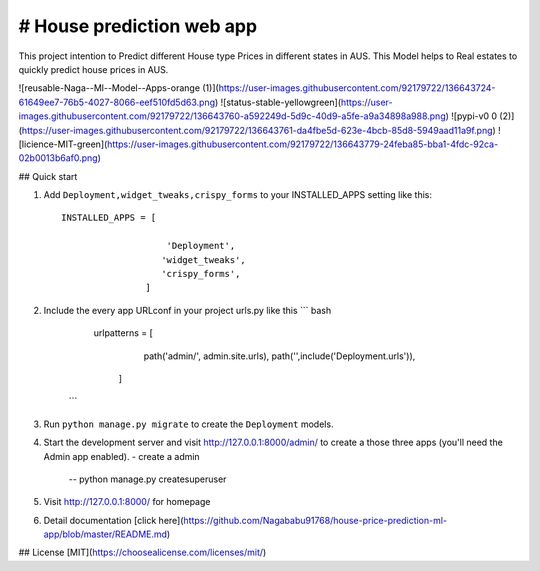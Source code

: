 # House prediction web app
----------------------------

This project intention to Predict different House type Prices in different states in AUS. This Model helps to Real estates to quickly predict house prices in AUS.

![reusable-Naga--Ml--Model--Apps-orange (1)](https://user-images.githubusercontent.com/92179722/136643724-61649ee7-76b5-4027-8066-eef510fd5d63.png)  ![status-stable-yellowgreen](https://user-images.githubusercontent.com/92179722/136643760-a592249d-5d9c-40d9-a5fe-a9a34898a988.png)  ![pypi-v0 0 (2)](https://user-images.githubusercontent.com/92179722/136643761-da4fbe5d-623e-4bcb-85d8-5949aad11a9f.png)  ![licience-MIT-green](https://user-images.githubusercontent.com/92179722/136643779-24feba85-bba1-4fdc-92ca-02b0013b6af0.png)

## Quick start


1. Add ``Deployment,widget_tweaks,crispy_forms`` to your INSTALLED_APPS setting like this::
    
    INSTALLED_APPS = [
    
     			'Deployment',
                       'widget_tweaks',
                       'crispy_forms',  
   	            ]
    

2. Include the every app URLconf in your project urls.py like this
   ``` bash
	urlpatterns = [
			path('admin/', admin.site.urls),
			path('',include('Deployment.urls')),
		      ]
    ```

3. Run ``python manage.py migrate`` to create the ``Deployment``  models.

4. Start the development server and visit http://127.0.0.1:8000/admin/
   to create a those three apps (you'll need the Admin app enabled).
   - create a admin 
   	-- python manage.py createsuperuser

5. Visit http://127.0.0.1:8000/ for homepage
6. Detail documentation [click here](https://github.com/Nagababu91768/house-price-prediction-ml-app/blob/master/README.md)

## License
[MIT](https://choosealicense.com/licenses/mit/)
